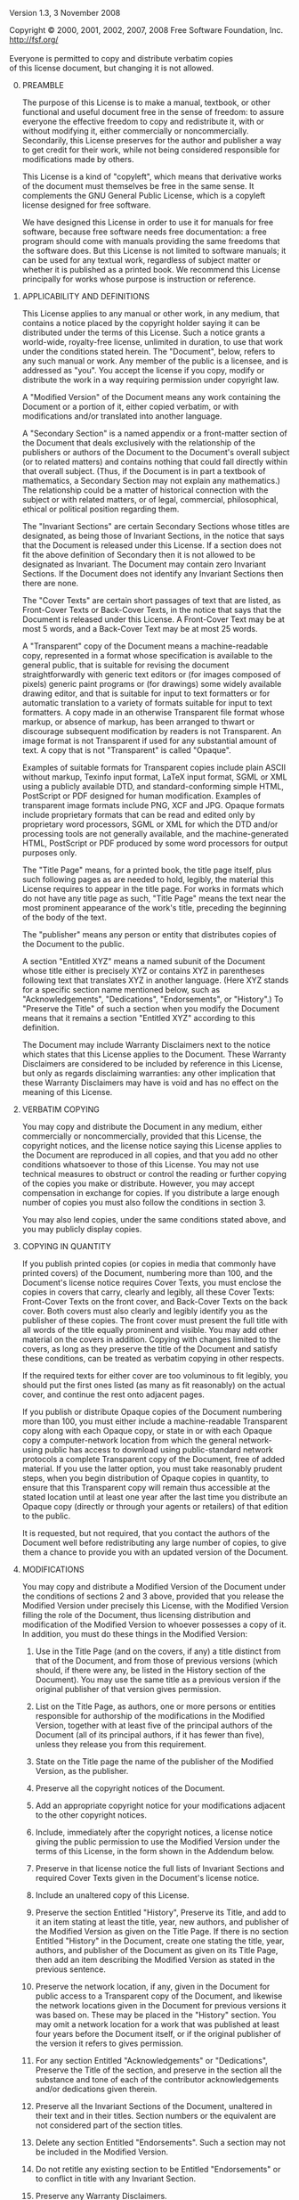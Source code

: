 # The GNU Free Documentation License.
#+begin_center
Version 1.3, 3 November 2008
#+end_center

# This file is intended to be included within another document.

#+begin_verse
Copyright \copy{} 2000, 2001, 2002, 2007, 2008 Free Software Foundation, Inc.
http://fsf.org/

Everyone is permitted to copy and distribute verbatim copies
of this license document, but changing it is not allowed.
#+end_verse

0. [@0] PREAMBLE

   The purpose of this License is to make a manual, textbook, or other
   functional and useful document @@texinfo:@dfn{@@free@@texinfo:}@@
   in the sense of freedom: to assure everyone the effective freedom
   to copy and redistribute it, with or without modifying it, either
   commercially or noncommercially. Secondarily, this License
   preserves for the author and publisher a way to get credit for
   their work, while not being considered responsible for
   modifications made by others.

   This License is a kind of "copyleft", which means that derivative
   works of the document must themselves be free in the same sense.
   It complements the GNU General Public License, which is a copyleft
   license designed for free software.

   We have designed this License in order to use it for manuals for
   free software, because free software needs free documentation:
   a free program should come with manuals providing the same freedoms
   that the software does.  But this License is not limited to
   software manuals; it can be used for any textual work, regardless
   of subject matter or whether it is published as a printed book.  We
   recommend this License principally for works whose purpose is
   instruction or reference.

1. APPLICABILITY AND DEFINITIONS

   This License applies to any manual or other work, in any medium,
   that contains a notice placed by the copyright holder saying it can
   be distributed under the terms of this License.  Such a notice
   grants a world-wide, royalty-free license, unlimited in duration,
   to use that work under the conditions stated herein.  The
   "Document", below, refers to any such manual or work.  Any member
   of the public is a licensee, and is addressed as "you".  You accept
   the license if you copy, modify or distribute the work in a way
   requiring permission under copyright law.

   A "Modified Version" of the Document means any work containing the
   Document or a portion of it, either copied verbatim, or with
   modifications and/or translated into another language.

   A "Secondary Section" is a named appendix or a front-matter section
   of the Document that deals exclusively with the relationship of the
   publishers or authors of the Document to the Document's overall
   subject (or to related matters) and contains nothing that could
   fall directly within that overall subject.  (Thus, if the Document
   is in part a textbook of mathematics, a Secondary Section may not
   explain any mathematics.)  The relationship could be a matter of
   historical connection with the subject or with related matters, or
   of legal, commercial, philosophical, ethical or political position
   regarding them.

   The "Invariant Sections" are certain Secondary Sections whose
   titles are designated, as being those of Invariant Sections, in the
   notice that says that the Document is released under this License.
   If a section does not fit the above definition of Secondary then it
   is not allowed to be designated as Invariant.  The Document may
   contain zero Invariant Sections.  If the Document does not identify
   any Invariant Sections then there are none.

   The "Cover Texts" are certain short passages of text that are
   listed, as Front-Cover Texts or Back-Cover Texts, in the notice
   that says that the Document is released under this License.
   A Front-Cover Text may be at most 5 words, and a Back-Cover Text
   may be at most 25 words.

   A "Transparent" copy of the Document means a machine-readable copy,
   represented in a format whose specification is available to the
   general public, that is suitable for revising the document
   straightforwardly with generic text editors or (for images composed
   of pixels) generic paint programs or (for drawings) some widely
   available drawing editor, and that is suitable for input to text
   formatters or for automatic translation to a variety of formats
   suitable for input to text formatters.  A copy made in an otherwise
   Transparent file format whose markup, or absence of markup, has
   been arranged to thwart or discourage subsequent modification by
   readers is not Transparent.  An image format is not Transparent if
   used for any substantial amount of text.  A copy that is not
   "Transparent" is called "Opaque".

   Examples of suitable formats for Transparent copies include plain
   ASCII without markup, Texinfo input format, LaTeX input format,
   SGML or XML using a publicly available DTD, and standard-conforming
   simple HTML, PostScript or PDF designed for human modification.
   Examples of transparent image formats include PNG, XCF and JPG.
   Opaque formats include proprietary formats that can be read and
   edited only by proprietary word processors, SGML or XML for which
   the DTD and/or processing tools are not generally available, and
   the machine-generated HTML, PostScript or PDF produced by some word
   processors for output purposes only.

   The "Title Page" means, for a printed book, the title page itself,
   plus such following pages as are needed to hold, legibly, the
   material this License requires to appear in the title page.  For
   works in formats which do not have any title page as such, "Title
   Page" means the text near the most prominent appearance of the
   work's title, preceding the beginning of the body of the text.

   The "publisher" means any person or entity that distributes copies
   of the Document to the public.

   A section "Entitled XYZ" means a named subunit of the Document
   whose title either is precisely XYZ or contains XYZ in parentheses
   following text that translates XYZ in another language.  (Here XYZ
   stands for a specific section name mentioned below, such as
   "Acknowledgements", "Dedications", "Endorsements", or "History".)
   To "Preserve the Title" of such a section when you modify the
   Document means that it remains a section "Entitled XYZ" according
   to this definition.

   The Document may include Warranty Disclaimers next to the notice
   which states that this License applies to the Document.  These
   Warranty Disclaimers are considered to be included by reference in
   this License, but only as regards disclaiming warranties: any other
   implication that these Warranty Disclaimers may have is void and
   has no effect on the meaning of this License.

2. VERBATIM COPYING

   You may copy and distribute the Document in any medium, either
   commercially or noncommercially, provided that this License, the
   copyright notices, and the license notice saying this License
   applies to the Document are reproduced in all copies, and that you
   add no other conditions whatsoever to those of this License.  You
   may not use technical measures to obstruct or control the reading
   or further copying of the copies you make or distribute.  However,
   you may accept compensation in exchange for copies.  If you
   distribute a large enough number of copies you must also follow the
   conditions in section 3.

   You may also lend copies, under the same conditions stated above,
   and you may publicly display copies.

3. COPYING IN QUANTITY

   If you publish printed copies (or copies in media that commonly
   have printed covers) of the Document, numbering more than 100, and
   the Document's license notice requires Cover Texts, you must
   enclose the copies in covers that carry, clearly and legibly, all
   these Cover Texts: Front-Cover Texts on the front cover, and
   Back-Cover Texts on the back cover.  Both covers must also clearly
   and legibly identify you as the publisher of these copies.  The
   front cover must present the full title with all words of the title
   equally prominent and visible.  You may add other material on the
   covers in addition.  Copying with changes limited to the covers, as
   long as they preserve the title of the Document and satisfy these
   conditions, can be treated as verbatim copying in other respects.

   If the required texts for either cover are too voluminous to fit
   legibly, you should put the first ones listed (as many as fit
   reasonably) on the actual cover, and continue the rest onto
   adjacent pages.

   If you publish or distribute Opaque copies of the Document
   numbering more than 100, you must either include a machine-readable
   Transparent copy along with each Opaque copy, or state in or with
   each Opaque copy a computer-network location from which the general
   network-using public has access to download using public-standard
   network protocols a complete Transparent copy of the Document, free
   of added material.  If you use the latter option, you must take
   reasonably prudent steps, when you begin distribution of Opaque
   copies in quantity, to ensure that this Transparent copy will
   remain thus accessible at the stated location until at least one
   year after the last time you distribute an Opaque copy (directly or
   through your agents or retailers) of that edition to the public.

   It is requested, but not required, that you contact the authors of
   the Document well before redistributing any large number of copies,
   to give them a chance to provide you with an updated version of the
   Document.

4. MODIFICATIONS

   You may copy and distribute a Modified Version of the Document
   under the conditions of sections 2 and 3 above, provided that you
   release the Modified Version under precisely this License, with the
   Modified Version filling the role of the Document, thus licensing
   distribution and modification of the Modified Version to whoever
   possesses a copy of it.  In addition, you must do these things in
   the Modified Version:

   #+attr_texinfo: :enum A
   1. Use in the Title Page (and on the covers, if any) a title
      distinct from that of the Document, and from those of previous
      versions (which should, if there were any, be listed in the
      History section of the Document). You may use the same title as
      a previous version if the original publisher of that version
      gives permission.

   2. List on the Title Page, as authors, one or more persons or
      entities responsible for authorship of the modifications in the
      Modified Version, together with at least five of the principal
      authors of the Document (all of its principal authors, if it has
      fewer than five), unless they release you from this requirement.

   3. State on the Title page the name of the publisher of the
      Modified Version, as the publisher.

   4. Preserve all the copyright notices of the Document.

   5. Add an appropriate copyright notice for your modifications
      adjacent to the other copyright notices.

   6. Include, immediately after the copyright notices, a license
      notice giving the public permission to use the Modified Version
      under the terms of this License, in the form shown in the
      Addendum below.

   7. Preserve in that license notice the full lists of Invariant
      Sections and required Cover Texts given in the Document's
      license notice.

   8. Include an unaltered copy of this License.

   9. Preserve the section Entitled "History", Preserve its Title, and
      add to it an item stating at least the title, year, new authors,
      and publisher of the Modified Version as given on the Title
      Page. If there is no section Entitled "History" in the Document,
      create one stating the title, year, authors, and publisher of
      the Document as given on its Title Page, then add an item
      describing the Modified Version as stated in the previous
      sentence.

   10. Preserve the network location, if any, given in the Document
       for public access to a Transparent copy of the Document, and
       likewise the network locations given in the Document for
       previous versions it was based on. These may be placed in the
       "History" section. You may omit a network location for a work
       that was published at least four years before the Document
       itself, or if the original publisher of the version it refers
       to gives permission.

   11. For any section Entitled "Acknowledgements" or "Dedications",
       Preserve the Title of the section, and preserve in the section
       all the substance and tone of each of the contributor
       acknowledgements and/or dedications given therein.

   12. Preserve all the Invariant Sections of the Document, unaltered
       in their text and in their titles. Section numbers or the
       equivalent are not considered part of the section titles.

   13. Delete any section Entitled "Endorsements". Such a section may
       not be included in the Modified Version.

   14. Do not retitle any existing section to be Entitled
       "Endorsements" or to conflict in title with any Invariant
       Section.

   15. Preserve any Warranty Disclaimers.

   If the Modified Version includes new front-matter sections or
   appendices that qualify as Secondary Sections and contain no material
   copied from the Document, you may at your option designate some or all
   of these sections as invariant.  To do this, add their titles to the
   list of Invariant Sections in the Modified Version's license notice.
   These titles must be distinct from any other section titles.

   You may add a section Entitled "Endorsements", provided it contains
   nothing but endorsements of your Modified Version by various
   parties---for example, statements of peer review or that the text has
   been approved by an organization as the authoritative definition of a
   standard.

   You may add a passage of up to five words as a Front-Cover Text, and a
   passage of up to 25 words as a Back-Cover Text, to the end of the list
   of Cover Texts in the Modified Version.  Only one passage of
   Front-Cover Text and one of Back-Cover Text may be added by (or
   through arrangements made by) any one entity.  If the Document already
   includes a cover text for the same cover, previously added by you or
   by arrangement made by the same entity you are acting on behalf of,
   you may not add another; but you may replace the old one, on explicit
   permission from the previous publisher that added the old one.

   The author(s) and publisher(s) of the Document do not by this License
   give permission to use their names for publicity for or to assert or
   imply endorsement of any Modified Version.

5. COMBINING DOCUMENTS

   You may combine the Document with other documents released under
   this License, under the terms defined in section 4 above for
   modified versions, provided that you include in the combination all
   of the Invariant Sections of all of the original documents,
   unmodified, and list them all as Invariant Sections of your
   combined work in its license notice, and that you preserve all
   their Warranty Disclaimers.

   The combined work need only contain one copy of this License, and
   multiple identical Invariant Sections may be replaced with a single
   copy.  If there are multiple Invariant Sections with the same name
   but different contents, make the title of each such section unique
   by adding at the end of it, in parentheses, the name of the
   original author or publisher of that section if known, or else
   a unique number.  Make the same adjustment to the section titles in
   the list of Invariant Sections in the license notice of the
   combined work.

   In the combination, you must combine any sections Entitled
   "History" in the various original documents, forming one section
   Entitled "History"; likewise combine any sections Entitled
   "Acknowledgements", and any sections Entitled "Dedications".  You
   must delete all sections Entitled "Endorsements."

6. COLLECTIONS OF DOCUMENTS

   You may make a collection consisting of the Document and other
   documents released under this License, and replace the individual
   copies of this License in the various documents with a single copy
   that is included in the collection, provided that you follow the
   rules of this License for verbatim copying of each of the documents
   in all other respects.

   You may extract a single document from such a collection, and
   distribute it individually under this License, provided you insert
   a copy of this License into the extracted document, and follow this
   License in all other respects regarding verbatim copying of that
   document.

7. AGGREGATION WITH INDEPENDENT WORKS

   A compilation of the Document or its derivatives with other
   separate and independent documents or works, in or on a volume of
   a storage or distribution medium, is called an "aggregate" if the
   copyright resulting from the compilation is not used to limit the
   legal rights of the compilation's users beyond what the individual
   works permit.  When the Document is included in an aggregate, this
   License does not apply to the other works in the aggregate which
   are not themselves derivative works of the Document.

   If the Cover Text requirement of section 3 is applicable to these
   copies of the Document, then if the Document is less than one half
   of the entire aggregate, the Document's Cover Texts may be placed
   on covers that bracket the Document within the aggregate, or the
   electronic equivalent of covers if the Document is in electronic
   form.  Otherwise they must appear on printed covers that bracket
   the whole aggregate.

8. TRANSLATION

   Translation is considered a kind of modification, so you may
   distribute translations of the Document under the terms of
   section 4.  Replacing Invariant Sections with translations requires
   special permission from their copyright holders, but you may
   include translations of some or all Invariant Sections in addition
   to the original versions of these Invariant Sections.  You may
   include a translation of this License, and all the license notices
   in the Document, and any Warranty Disclaimers, provided that you
   also include the original English version of this License and the
   original versions of those notices and disclaimers.  In case of
   a disagreement between the translation and the original version of
   this License or a notice or disclaimer, the original version will
   prevail.

   If a section in the Document is Entitled "Acknowledgements",
   "Dedications", or "History", the requirement (section 4) to
   Preserve its Title (section 1) will typically require changing the
   actual title.

9. TERMINATION

   You may not copy, modify, sublicense, or distribute the Document
   except as expressly provided under this License.  Any attempt
   otherwise to copy, modify, sublicense, or distribute it is void,
   and will automatically terminate your rights under this License.

   However, if you cease all violation of this License, then your
   license from a particular copyright holder is reinstated (a)
   provisionally, unless and until the copyright holder explicitly and
   finally terminates your license, and (b) permanently, if the
   copyright holder fails to notify you of the violation by some
   reasonable means prior to 60 days after the cessation.

   Moreover, your license from a particular copyright holder is
   reinstated permanently if the copyright holder notifies you of the
   violation by some reasonable means, this is the first time you have
   received notice of violation of this License (for any work) from
   that copyright holder, and you cure the violation prior to 30 days
   after your receipt of the notice.

   Termination of your rights under this section does not terminate
   the licenses of parties who have received copies or rights from you
   under this License.  If your rights have been terminated and not
   permanently reinstated, receipt of a copy of some or all of the
   same material does not give you any rights to use it.

10. FUTURE REVISIONS OF THIS LICENSE

    The Free Software Foundation may publish new, revised versions of
    the GNU Free Documentation License from time to time.  Such new
    versions will be similar in spirit to the present version, but may
    differ in detail to address new problems or concerns.  See
    http://www.gnu.org/copyleft/.

    Each version of the License is given a distinguishing version
    number.  If the Document specifies that a particular numbered
    version of this License "or any later version" applies to it, you
    have the option of following the terms and conditions either of
    that specified version or of any later version that has been
    published (not as a draft) by the Free Software Foundation.  If
    the Document does not specify a version number of this License,
    you may choose any version ever published (not as a draft) by the
    Free Software Foundation.  If the Document specifies that a proxy
    can decide which future versions of this License can be used, that
    proxy's public statement of acceptance of a version permanently
    authorizes you to choose that version for the Document.

11. RELICENSING

    "Massive Multiauthor Collaboration Site" (or "MMC Site") means any
    World Wide Web server that publishes copyrightable works and also
    provides prominent facilities for anybody to edit those works.
    A public wiki that anybody can edit is an example of such
    a server.  A "Massive Multiauthor Collaboration" (or "MMC")
    contained in the site means any set of copyrightable works thus
    published on the MMC site.

    "CC-BY-SA" means the Creative Commons Attribution-Share Alike 3.0
    license published by Creative Commons Corporation,
    a not-for-profit corporation with a principal place of business in
    San Francisco, California, as well as future copyleft versions of
    that license published by that same organization.

    "Incorporate" means to publish or republish a Document, in whole
    or in part, as part of another Document.

    An MMC is "eligible for relicensing" if it is licensed under this
    License, and if all works that were first published under this
    License somewhere other than this MMC, and subsequently
    incorporated in whole or in part into the MMC, (1) had no cover
    texts or invariant sections, and (2) were thus incorporated prior
    to November 1, 2008.

    The operator of an MMC Site may republish an MMC contained in the
    site under CC-BY-SA on the same site at any time before August 1,
    2009, provided the MMC is eligible for relicensing.

#+texinfo: @page

* ADDENDUM: How to use this License for your documents
:PROPERTIES:
:UNNUMBERED: notoc
:END:

To use this License in a document you have written, include a copy of
the License in the document and put the following copyright and
license notices just after the title page:

#+begin_example
    Copyright (C)  YEAR  YOUR NAME.
    Permission is granted to copy, distribute and/or modify this document
    under the terms of the GNU Free Documentation License, Version 1.3
    or any later version published by the Free Software Foundation;
    with no Invariant Sections, no Front-Cover Texts, and no Back-Cover
    Texts.  A copy of the license is included in the section entitled ``GNU
    Free Documentation License''.
#+end_example

If you have Invariant Sections, Front-Cover Texts and Back-Cover Texts,
replace the "with...Texts."\nbsp{}line with this:

#+begin_example
      with the Invariant Sections being LIST THEIR TITLES, with
      the Front-Cover Texts being LIST, and with the Back-Cover Texts
      being LIST.
#+end_example

If you have Invariant Sections without Cover Texts, or some other
combination of the three, merge those two alternatives to suit the
situation.

If your document contains nontrivial examples of program code, we
recommend releasing these examples in parallel under your choice of
free software license, such as the GNU General Public License, to
permit their use in free software.

